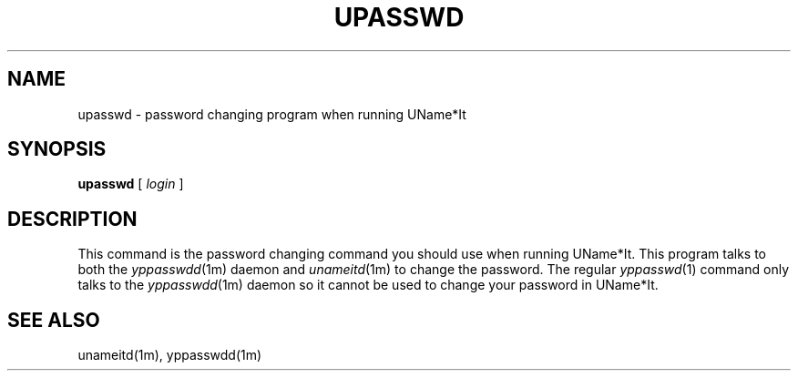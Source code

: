 .\" $Id: $
.\"
.\" Copyright (c) 1997 Enterprise Systems Management Corp.
.\"
.\" This file is part of UName*It.
.\"
.\" UName*It is free software; you can redistribute it and/or modify it under
.\" the terms of the GNU General Public License as published by the Free
.\" Software Foundation; either version 2, or (at your option) any later
.\" version.
.\"
.\" UName*It is distributed in the hope that it will be useful, but WITHOUT ANY
.\" WARRANTY; without even the implied warranty of MERCHANTABILITY or
.\" FITNESS FOR A PARTICULAR PURPOSE.  See the GNU General Public License
.\" for more details.
.\"
.\" You should have received a copy of the GNU General Public License
.\" along with UName*It; see the file COPYING.  If not, write to the Free
.\" Software Foundation, 59 Temple Place - Suite 330, Boston, MA
.\" 02111-1307, USA.
.\"
.TH UPASSWD 1
.SH NAME
upasswd - password changing program when running UName*It
.SH SYNOPSIS
.B upasswd
[
.I login
]
.SH DESCRIPTION
This command is the password changing command you should use when
running UName*It. This program talks to both the
.IR yppasswdd (1m)
daemon and 
.IR unameitd (1m)
to change the password. The regular
.IR yppasswd (1)
command only talks to the
.IR yppasswdd (1m)
daemon so it cannot be used to change your password in UName*It.
.SH SEE ALSO
unameitd(1m), yppasswdd(1m)
